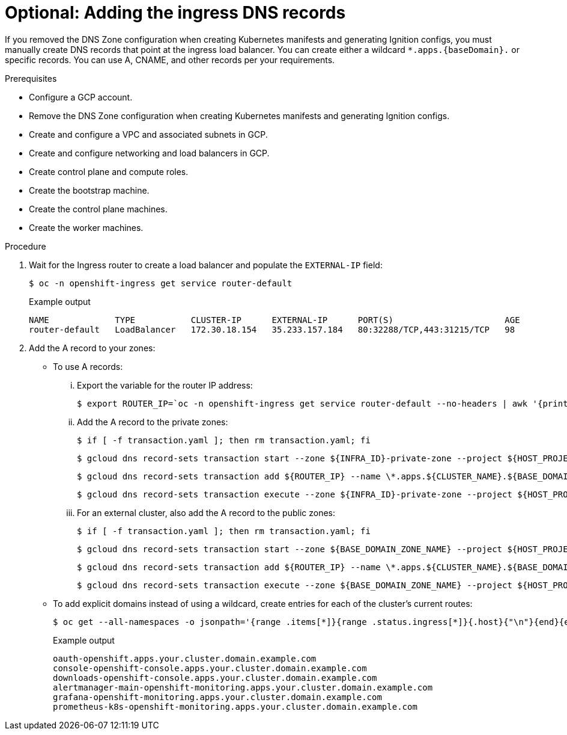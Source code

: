 // Module included in the following assemblies:
//
// * installing/installing_gcp/installing-gcp-user-infra.adoc
// * installing/installing_gcp/installing-restricted-networks-gcp.adoc
// * installing/installing_gcp/installing-gcp-user-infra-vpc.adoc

ifeval::["{context}" == "installing-gcp-user-infra-vpc"]
:shared-vpc:
endif::[]

[id="installation-gcp-user-infra-adding-ingress_{context}"]
ifndef::shared-vpc[]
= Optional: Adding the ingress DNS records
endif::shared-vpc[]
ifdef::shared-vpc[]
= Adding the ingress DNS records
endif::shared-vpc[]

If you removed the DNS Zone configuration when creating Kubernetes manifests and
generating Ignition configs, you must manually create DNS records that point at
the ingress load balancer. You can create either a wildcard
`*.apps.{baseDomain}.` or specific records. You can use A, CNAME, and other
records per your requirements.

.Prerequisites

* Configure a GCP account.
* Remove the DNS Zone configuration when creating Kubernetes manifests and
generating Ignition configs.
* Create and configure a VPC and associated subnets in GCP.
* Create and configure networking and load balancers in GCP.
* Create control plane and compute roles.
* Create the bootstrap machine.
* Create the control plane machines.
* Create the worker machines.

.Procedure

. Wait for the Ingress router to create a load balancer and populate the `EXTERNAL-IP` field:
+
[source,terminal]
----
$ oc -n openshift-ingress get service router-default
----
+
.Example output
[source,terminal]
----
NAME             TYPE           CLUSTER-IP      EXTERNAL-IP      PORT(S)                      AGE
router-default   LoadBalancer   172.30.18.154   35.233.157.184   80:32288/TCP,443:31215/TCP   98
----

. Add the A record to your zones:
** To use A records:
... Export the variable for the router IP address:
+
[source,terminal]
----
$ export ROUTER_IP=`oc -n openshift-ingress get service router-default --no-headers | awk '{print $4}'`
----
... Add the A record to the private zones:
+
[source,terminal]
----
$ if [ -f transaction.yaml ]; then rm transaction.yaml; fi
----
+
[source,terminal]
----
$ gcloud dns record-sets transaction start --zone ${INFRA_ID}-private-zone --project ${HOST_PROJECT} --account ${HOST_PROJECT_ACCOUNT}
----
+
[source,terminal]
----
$ gcloud dns record-sets transaction add ${ROUTER_IP} --name \*.apps.${CLUSTER_NAME}.${BASE_DOMAIN}. --ttl 300 --type A --zone ${INFRA_ID}-private-zone --project ${HOST_PROJECT} --account ${HOST_PROJECT_ACCOUNT}
----
+
[source,terminal]
----
$ gcloud dns record-sets transaction execute --zone ${INFRA_ID}-private-zone --project ${HOST_PROJECT} --account ${HOST_PROJECT_ACCOUNT}
----
... For an external cluster, also add the A record to the public zones:
+
[source,terminal]
----
$ if [ -f transaction.yaml ]; then rm transaction.yaml; fi
----
+
[source,terminal]
----
$ gcloud dns record-sets transaction start --zone ${BASE_DOMAIN_ZONE_NAME} --project ${HOST_PROJECT} --account ${HOST_PROJECT_ACCOUNT}
----
+
[source,terminal]
----
$ gcloud dns record-sets transaction add ${ROUTER_IP} --name \*.apps.${CLUSTER_NAME}.${BASE_DOMAIN}. --ttl 300 --type A --zone ${BASE_DOMAIN_ZONE_NAME} --project ${HOST_PROJECT} --account ${HOST_PROJECT_ACCOUNT}
----
+
[source,terminal]
----
$ gcloud dns record-sets transaction execute --zone ${BASE_DOMAIN_ZONE_NAME} --project ${HOST_PROJECT} --account ${HOST_PROJECT_ACCOUNT}
----

** To add explicit domains instead of using a wildcard,
create entries for each of the cluster's current routes:
+
[source,terminal]
----
$ oc get --all-namespaces -o jsonpath='{range .items[*]}{range .status.ingress[*]}{.host}{"\n"}{end}{end}' routes
----
+
.Example output
[source,terminal]
----
oauth-openshift.apps.your.cluster.domain.example.com
console-openshift-console.apps.your.cluster.domain.example.com
downloads-openshift-console.apps.your.cluster.domain.example.com
alertmanager-main-openshift-monitoring.apps.your.cluster.domain.example.com
grafana-openshift-monitoring.apps.your.cluster.domain.example.com
prometheus-k8s-openshift-monitoring.apps.your.cluster.domain.example.com
----

ifeval::["{context}" == "installing-gcp-user-infra-vpc"]
:!shared-vpc:
endif::[]
